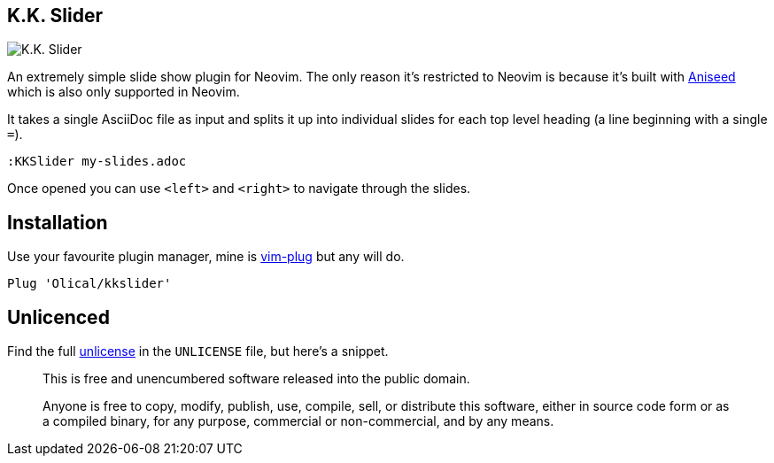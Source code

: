 == K.K. Slider

image:https://user-images.githubusercontent.com/315229/91666207-e3059300-eaf2-11ea-8e2e-00011f7fe205.png[K.K. Slider]

An extremely simple slide show plugin for Neovim. The only reason it's restricted to Neovim is because it's built with https://github.com/Olical/aniseed[Aniseed] which is also only supported in Neovim.

It takes a single AsciiDoc file as input and splits it up into individual slides for each top level heading (a line beginning with a single `=`).

[source,viml]
----
:KKSlider my-slides.adoc
----

Once opened you can use `<left>` and `<right>` to navigate through the slides.

== Installation

Use your favourite plugin manager, mine is https://github.com/junegunn/vim-plug[vim-plug] but any will do.

[source,viml]
----
Plug 'Olical/kkslider'
----

== Unlicenced

Find the full http://unlicense.org/[unlicense] in the `UNLICENSE` file, but here's a snippet.

____
This is free and unencumbered software released into the public domain.

Anyone is free to copy, modify, publish, use, compile, sell, or distribute this software, either in source code form or as a compiled binary, for any purpose, commercial or non-commercial, and by any means.
____
